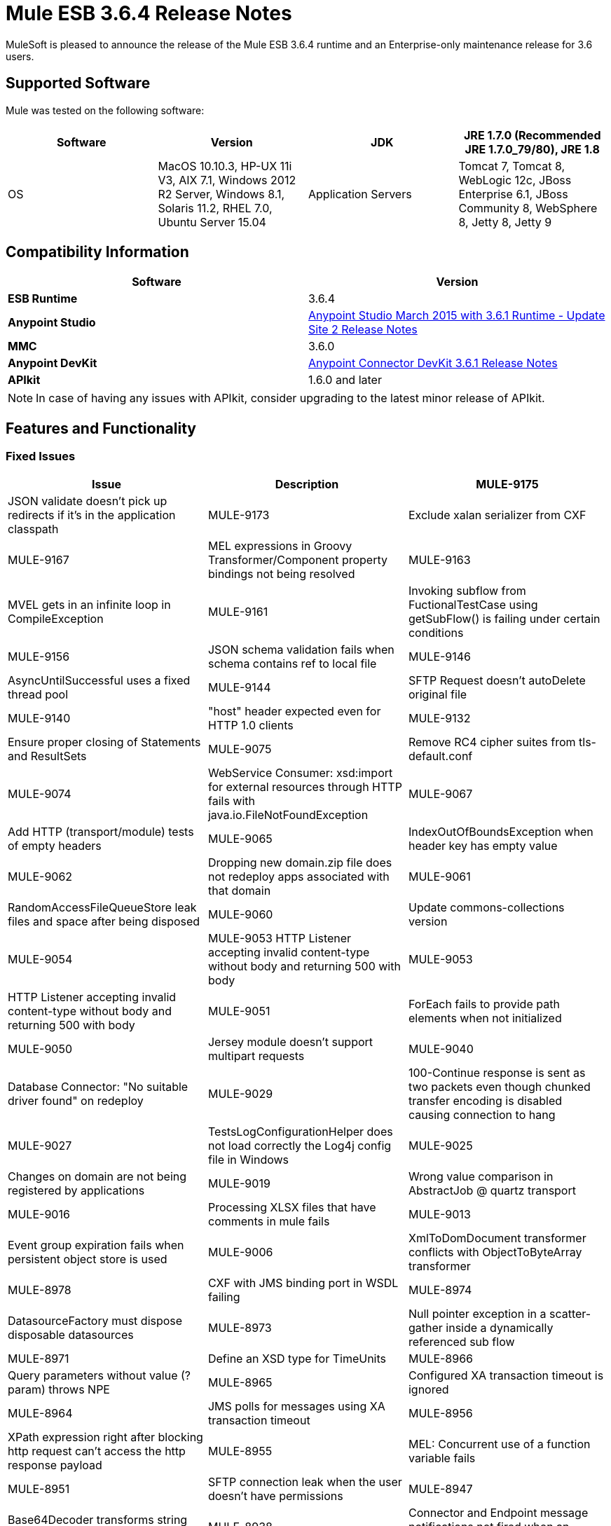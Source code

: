 = Mule ESB 3.6.4 Release Notes
:keywords: mule, 3.6.4, release notes

MuleSoft is pleased to announce the release of the Mule ESB 3.6.4 runtime and an Enterprise-only maintenance release for 3.6 users.

== Supported Software

Mule was tested on the following software:

[width="100%",cols=",,,",options="header"]
|===
|Software |Version
|JDK |JRE 1.7.0 (Recommended JRE 1.7.0_79/80), JRE 1.8
|OS |MacOS 10.10.3, HP-UX 11i V3, AIX 7.1, Windows 2012 R2 Server, Windows 8.1, Solaris 11.2, RHEL 7.0, Ubuntu Server 15.04
|Application Servers |Tomcat 7, Tomcat 8, WebLogic 12c, JBoss Enterprise 6.1, JBoss Community 8, WebSphere 8, Jetty 8, Jetty 9
|Databases |Oracle 11g, MySQL 5.5 +, DB2 10, PostgreSQL 9, Derby 10, Microsoft SQL Server 2014
|===

== Compatibility Information

[width="100a",cols="50a,50a",options="header"]
|===
|Software |*Version*
|*ESB Runtime* |3.6.4
|*Anypoint Studio* |link:/release-notes/anypoint-studio-march-2015-with-3.6.1-runtime-update-site-2-release-notes[Anypoint Studio March 2015 with 3.6.1 Runtime - Update Site 2 Release Notes]
|*MMC* |3.6.0
|*Anypoint DevKit* |link:/release-notes/anypoint-connector-devkit-3.6.1-release-notes[Anypoint Connector DevKit 3.6.1 Release Notes]
|*APIkit* |1.6.0 and later
|===

[NOTE]
In case of having any issues with APIkit, consider upgrading to the latest minor release of APIkit.

== Features and Functionality

=== Fixed Issues

[width="100%",cols=",,",options="header"]
|===
|Issue|Description
|MULE-9175 |JSON validate doesn't pick up redirects if it's in the application classpath
|MULE-9173 |Exclude xalan serializer from CXF
|MULE-9167 |MEL expressions in Groovy Transformer/Component property bindings not being resolved
|MULE-9163 |MVEL gets in an infinite loop in CompileException
|MULE-9161 |Invoking subflow from FuctionalTestCase using getSubFlow() is failing under certain conditions
|MULE-9156 |JSON schema validation fails when schema contains ref to local file
|MULE-9146 |AsyncUntilSuccessful uses a fixed thread pool
|MULE-9144 |SFTP Request doesn’t autoDelete original file
|MULE-9140 |"host" header expected even for HTTP 1.0 clients
|MULE-9132 |Ensure proper closing of Statements and ResultSets
|MULE-9075 |Remove RC4 cipher suites from tls-default.conf
|MULE-9074 |WebService Consumer: xsd:import for external resources through HTTP fails with java.io.FileNotFoundException
|MULE-9067 |Add HTTP (transport/module) tests of empty headers
|MULE-9065 |IndexOutOfBoundsException when header key has empty value
|MULE-9062 |Dropping new domain.zip file does not redeploy apps associated with that domain
|MULE-9061 |RandomAccessFileQueueStore leak files and space after being disposed
|MULE-9060 |Update commons-collections version
|MULE-9054 |MULE-9053 HTTP Listener accepting invalid content-type without body and returning 500 with body
|MULE-9053 |HTTP Listener accepting invalid content-type without body and returning 500 with body
|MULE-9051 |ForEach fails to provide path elements when not initialized
|MULE-9050 |Jersey module doesn't support multipart requests
|MULE-9040 |Database Connector: "No suitable driver found" on redeploy
|MULE-9029 |100-Continue response is sent as two packets even though chunked transfer encoding is disabled causing connection to hang
|MULE-9027 |TestsLogConfigurationHelper does not load correctly the Log4j config file in Windows
|MULE-9025 |Changes on domain are not being registered by applications
|MULE-9019 |Wrong value comparison in AbstractJob @ quartz transport
|MULE-9016 |Processing XLSX files that have comments in mule fails
|MULE-9013 |Event group expiration fails when persistent object store is used
|MULE-9006 |XmlToDomDocument transformer conflicts with ObjectToByteArray transformer
|MULE-8978 |CXF with JMS binding port in WSDL failing
|MULE-8974 |DatasourceFactory must dispose disposable datasources
|MULE-8973 |Null pointer exception in a scatter-gather inside a dynamically referenced sub flow
|MULE-8971 |Define an XSD type for TimeUnits
|MULE-8966 |Query parameters without value (?param) throws NPE
|MULE-8965 |Configured XA transaction timeout is ignored
|MULE-8964 |JMS polls for messages using XA transaction timeout
|MULE-8956 |XPath expression right after blocking http request can't access the http response payload
|MULE-8955 |MEL: Concurrent use of a function variable fails
|MULE-8951 |SFTP connection leak when the user doesn't have permissions
|MULE-8947 |Base64Decoder transforms string and deletes last character
|MULE-8938 |Connector and Endpoint message notifications not fired when an exception is thrown
|MULE-8934 |Temp queue files are not removed when serialization fails in QueuePersistenceObjectStore
|MULE-8933 |MEL: Concat expression with an empty term throws obscure error
|MULE-8929 |Proxy validation looses XML tag when payload is body
|MULE-8916 |Unclear message when more than one transformer is available
|MULE-8915 |Add Visibility on which transformers are selected
|MULE-8903 |Class GrizzlyServerManager not logging the host and the ip
|MULE-8829 |NTLM proxy authentication in HTTP Requester sends basic authentication
|MULE-8822 |OAuth2 Refresh token logic fails after restart for preexistent connection
|MULE-8449 |NPE while removing an entry from object store
|MULE-8282 |401 response received, but no WWW-authenticate header was present
|MULE-7663 |tls-default.conf entries are ignored sometimes
|MULE-7093 |EventCorrelation errors under heavy load
|MULE-6417 |Divide by zero in ComponentStatistics
|EE-4712 |Exception locking polling lock: OperationTimeoutException
|EE-4663 |Batch dispatcher leaves objects in cache
|EE-4649 |Bitronix does not reset pooled connections when DB gets disconnected and reconnected later
|EE-4638 |Redeploy error: IllegalArgumentException: resource with uniqueName already been registered
|EE-4637 |Object store expires running job instances
|===

== Updated Libraries

* OpenSAML 2.6.4
* async-http-client to 1.9.31.
* bouncycastle-crypto 1.50
* geronimo-j2ee-connector_1.5_spec-2.0.0.jar
* geronimo-jms_1.1_spec-1.1.1.jar
* commons-collections-3.2.2

== See Also

* link:https://developer.mulesoft.com/anypoint-platform[Mule Community Edition]
* link:https://www.mulesoft.com/platform/studio[Anypoint Studio]
* link:http://forums.mulesoft.com[MuleSoft's Forums]
* link:https://www.mulesoft.com/support-and-services/mule-esb-support-license-subscription[MuleSoft Support]
* mailto:support@mulesoft.com[Contact MuleSoft]

